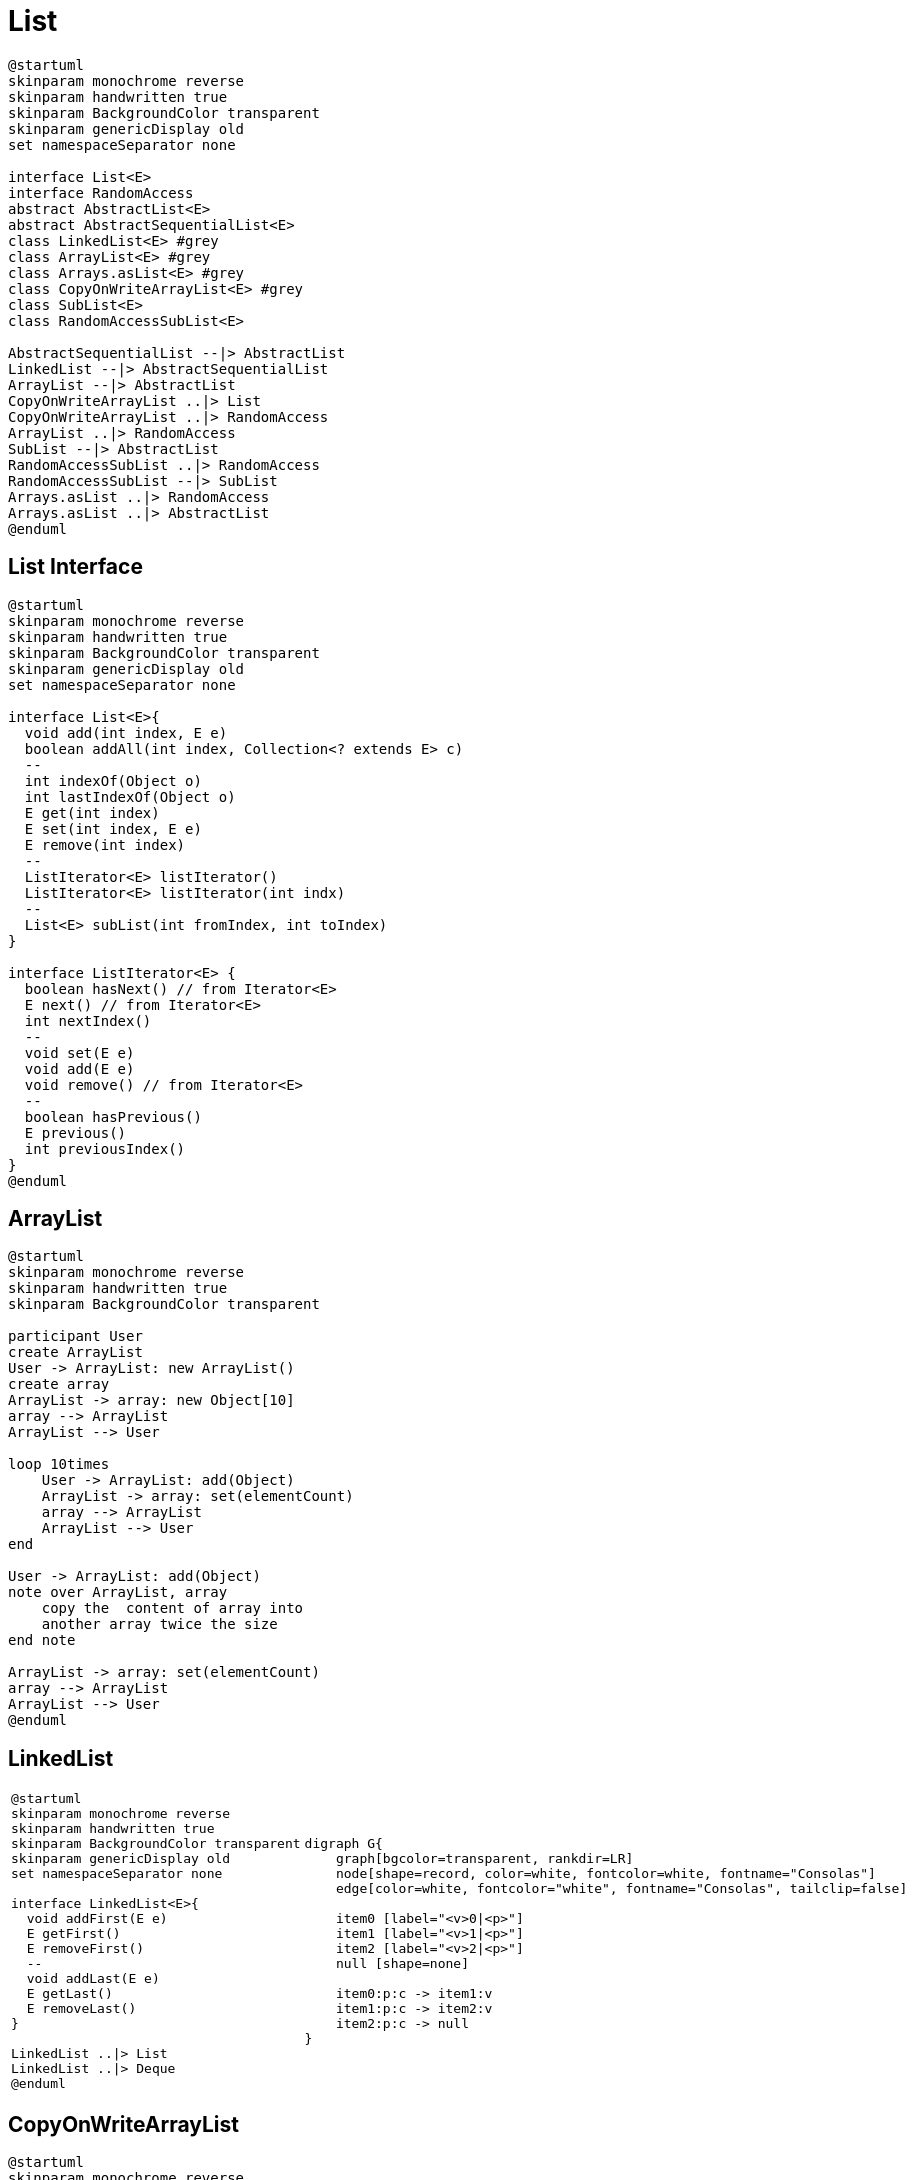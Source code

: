 = List

[plantuml, align="center"]
----
@startuml
skinparam monochrome reverse
skinparam handwritten true
skinparam BackgroundColor transparent
skinparam genericDisplay old
set namespaceSeparator none

interface List<E>
interface RandomAccess
abstract AbstractList<E>
abstract AbstractSequentialList<E>
class LinkedList<E> #grey 
class ArrayList<E> #grey
class Arrays.asList<E> #grey
class CopyOnWriteArrayList<E> #grey
class SubList<E>
class RandomAccessSubList<E>

AbstractSequentialList --|> AbstractList
LinkedList --|> AbstractSequentialList
ArrayList --|> AbstractList
CopyOnWriteArrayList ..|> List
CopyOnWriteArrayList ..|> RandomAccess
ArrayList ..|> RandomAccess
SubList --|> AbstractList
RandomAccessSubList ..|> RandomAccess
RandomAccessSubList --|> SubList
Arrays.asList ..|> RandomAccess
Arrays.asList ..|> AbstractList
@enduml
----

== List Interface

[plantuml, align="center"]
----
@startuml
skinparam monochrome reverse
skinparam handwritten true
skinparam BackgroundColor transparent
skinparam genericDisplay old
set namespaceSeparator none

interface List<E>{
  void add(int index, E e)
  boolean addAll(int index, Collection<? extends E> c)
  --
  int indexOf(Object o)
  int lastIndexOf(Object o)
  E get(int index)
  E set(int index, E e)
  E remove(int index)
  --
  ListIterator<E> listIterator()
  ListIterator<E> listIterator(int indx)
  --
  List<E> subList(int fromIndex, int toIndex)
}

interface ListIterator<E> {
  boolean hasNext() // from Iterator<E>
  E next() // from Iterator<E>
  int nextIndex()
  --
  void set(E e)
  void add(E e)
  void remove() // from Iterator<E>
  --
  boolean hasPrevious()
  E previous()
  int previousIndex()  
}
@enduml
----

== ArrayList

[plantuml, align="center"]
----
@startuml
skinparam monochrome reverse
skinparam handwritten true
skinparam BackgroundColor transparent

participant User
create ArrayList
User -> ArrayList: new ArrayList()
create array
ArrayList -> array: new Object[10]
array --> ArrayList
ArrayList --> User

loop 10times
    User -> ArrayList: add(Object)
    ArrayList -> array: set(elementCount)
    array --> ArrayList
    ArrayList --> User
end

User -> ArrayList: add(Object)
note over ArrayList, array
    copy the  content of array into 
    another array twice the size
end note

ArrayList -> array: set(elementCount)
array --> ArrayList
ArrayList --> User
@enduml
----

== LinkedList

[cols=2, frame=none, grid=none]
|===
a|[plantuml, align="center"]
----
@startuml
skinparam monochrome reverse
skinparam handwritten true
skinparam BackgroundColor transparent
skinparam genericDisplay old
set namespaceSeparator none

interface LinkedList<E>{
  void addFirst(E e)
  E getFirst()
  E removeFirst()
  --
  void addLast(E e)
  E getLast()
  E removeLast()
}

LinkedList ..\|> List
LinkedList ..\|> Deque
@enduml
----
a|[graphviz, align="center"]
----
digraph G{
    graph[bgcolor=transparent, rankdir=LR]
    node[shape=record, color=white, fontcolor=white, fontname="Consolas"]
    edge[color=white, fontcolor="white", fontname="Consolas", tailclip=false]    

    item0 [label="<v>0\|<p>"]
    item1 [label="<v>1\|<p>"]
    item2 [label="<v>2\|<p>"]
    null [shape=none]

    item0:p:c -> item1:v
    item1:p:c -> item2:v
    item2:p:c -> null
}
----
|===

== CopyOnWriteArrayList

[plantuml, align="center"]
----
@startuml
skinparam monochrome reverse
skinparam handwritten true
skinparam BackgroundColor transparent
skinparam genericDisplay old
set namespaceSeparator none

class CopyOnWriteArrayList<E>{
  boolean addIfAbsent(int index, E e)
  int addAllAbsent(Collection< ? extends E>)
}
@enduml
----

== Arrays.asList

[source, java]
----
class Application {
  public static void main(String[] args){
    Arrays.asList(1, 2, 3 ,4);
    List.of(1,2,3,4);
  }
}
----
